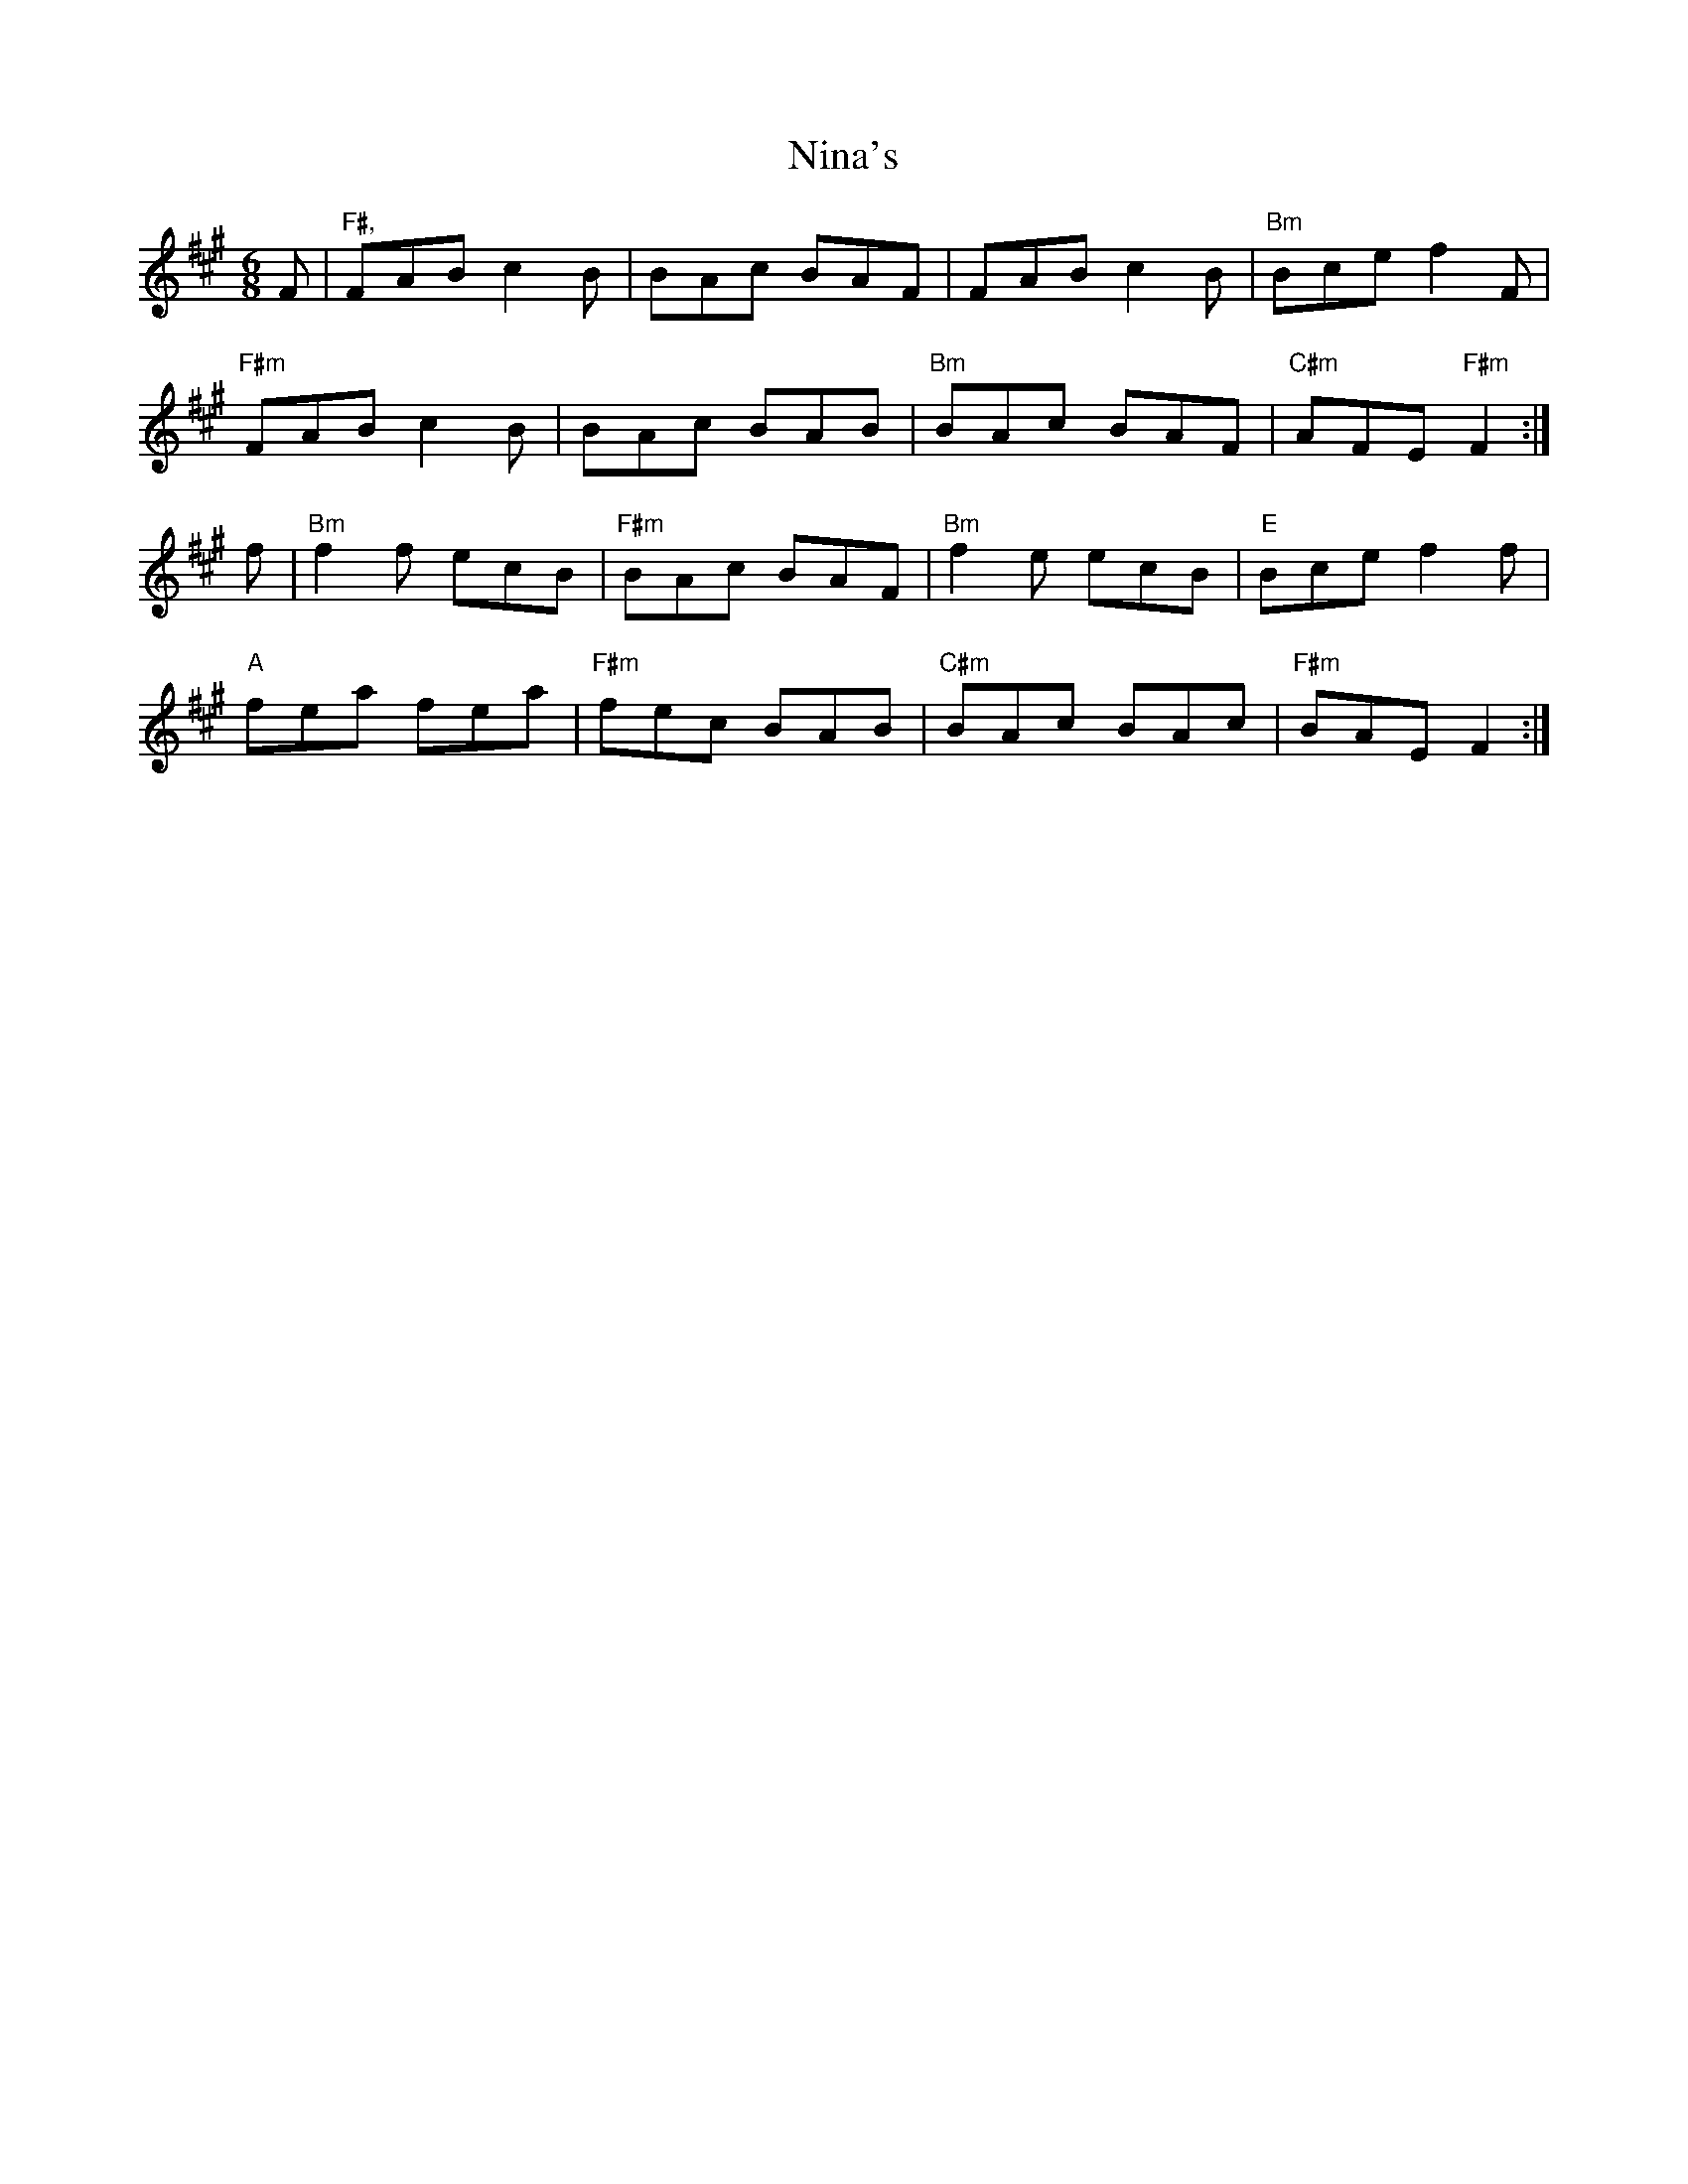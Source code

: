 X: 1
T: Nina's
R: jig
M: 6/8
L: 1/8
K: Amaj
F|"F#,"FAB c2B|BAc BAF|FAB c2B|"Bm"Bce f2F|
"F#m"FAB c2B|BAc BAB|"Bm"BAc BAF|"C#m"AFE "F#m"F2:|
f|"Bm"f2f ecB|"F#m"BAc BAF|"Bm"f2e ecB|"E"Bce f2f|
"A"fea fea|"F#m"fec BAB|"C#m"BAc BAc|"F#m"BAE F2:|
    